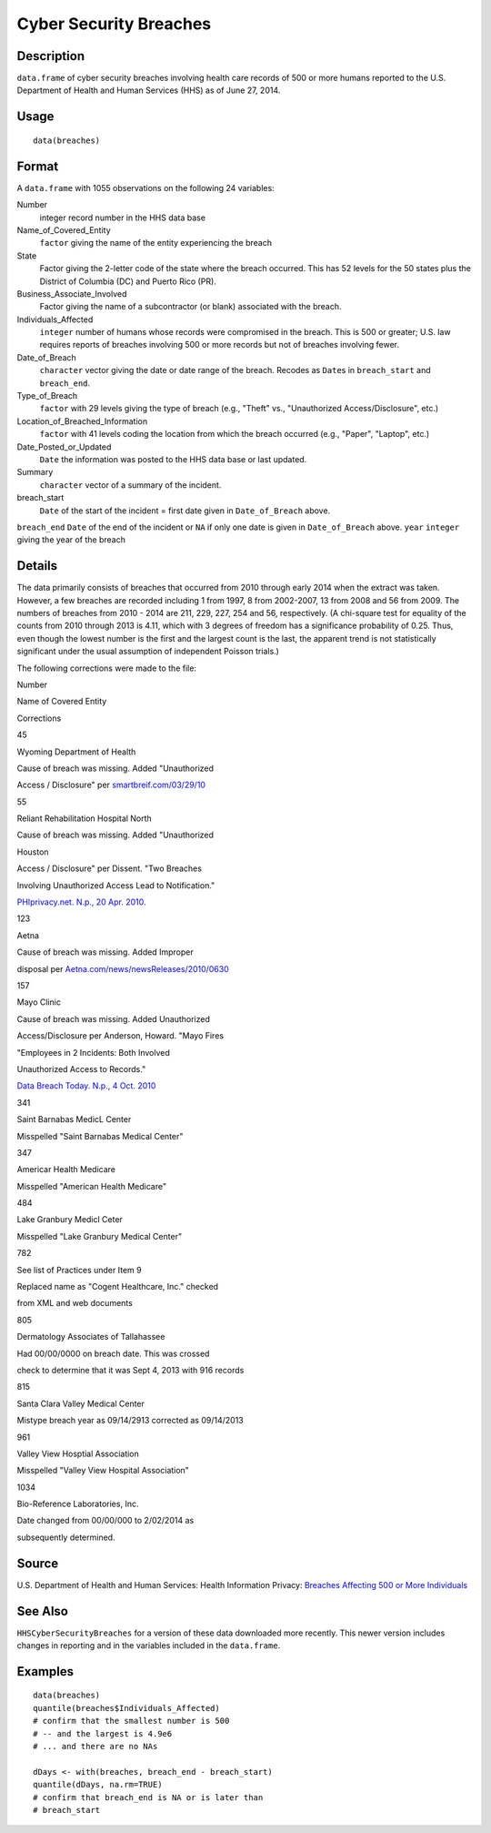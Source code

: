+--------------------------------------+--------------------------------------+
| breaches                             |
| R Documentation                      |
+--------------------------------------+--------------------------------------+

Cyber Security Breaches
-----------------------

Description
~~~~~~~~~~~

``data.frame`` of cyber security breaches involving health care records
of 500 or more humans reported to the U.S. Department of Health and
Human Services (HHS) as of June 27, 2014.

Usage
~~~~~

::

    data(breaches)

Format
~~~~~~

A ``data.frame`` with 1055 observations on the following 24 variables:

Number
    integer record number in the HHS data base

Name\_of\_Covered\_Entity
    ``factor`` giving the name of the entity experiencing the breach

State
    Factor giving the 2-letter code of the state where the breach
    occurred. This has 52 levels for the 50 states plus the District of
    Columbia (DC) and Puerto Rico (PR).

Business\_Associate\_Involved
    Factor giving the name of a subcontractor (or blank) associated with
    the breach.

Individuals\_Affected
    ``integer`` number of humans whose records were compromised in the
    breach. This is 500 or greater; U.S. law requires reports of
    breaches involving 500 or more records but not of breaches involving
    fewer.

Date\_of\_Breach
    ``character`` vector giving the date or date range of the breach.
    Recodes as ``Date``\ s in ``breach_start`` and ``breach_end``.

Type\_of\_Breach
    ``factor`` with 29 levels giving the type of breach (e.g., "Theft"
    vs., "Unauthorized Access/Disclosure", etc.)

Location\_of\_Breached\_Information
    ``factor`` with 41 levels coding the location from which the breach
    occurred (e.g., "Paper", "Laptop", etc.)

Date\_Posted\_or\_Updated
    ``Date`` the information was posted to the HHS data base or last
    updated.

Summary
    ``character`` vector of a summary of the incident.

breach\_start
    ``Date`` of the start of the incident = first date given in
    ``Date_of_Breach`` above.

``breach_end`` ``Date`` of the end of the incident or ``NA`` if only one
date is given in ``Date_of_Breach`` above. ``year`` ``integer`` giving
the year of the breach

Details
~~~~~~~

The data primarily consists of breaches that occurred from 2010 through
early 2014 when the extract was taken. However, a few breaches are
recorded including 1 from 1997, 8 from 2002-2007, 13 from 2008 and 56
from 2009. The numbers of breaches from 2010 - 2014 are 211, 229, 227,
254 and 56, respectively. (A chi-square test for equality of the counts
from 2010 through 2013 is 4.11, which with 3 degrees of freedom has a
significance probability of 0.25. Thus, even though the lowest number is
the first and the largest count is the last, the apparent trend is not
statistically significant under the usual assumption of independent
Poisson trials.)

The following corrections were made to the file:

Number

Name of Covered Entity

Corrections

45

Wyoming Department of Health

Cause of breach was missing. Added "Unauthorized

Access / Disclosure" per
`smartbreif.com/03/29/10 <http://www.smartbrief.com/03/29/10/5-more-organizations-added-hhs-online-data-breach-list-0>`__

55

Reliant Rehabilitation Hospital North

Cause of breach was missing. Added "Unauthorized

Houston

Access / Disclosure" per Dissent. "Two Breaches

Involving Unauthorized Access Lead to Notification."

`PHIprivacy.net. N.p., 20 Apr.
2010. <http://www.phiprivacy.net/two-breaches-involving-unauthorized-access-lead-to-notification/>`__

123

Aetna

Cause of breach was missing. Added Improper

disposal per
`Aetna.com/news/newsReleases/2010/0630 <http://www.aetna.com/news/newsReleases/2010/0630_File_Cabinet_Final.html>`__

157

Mayo Clinic

Cause of breach was missing. Added Unauthorized

Access/Disclosure per Anderson, Howard. "Mayo Fires

"Employees in 2 Incidents: Both Involved

Unauthorized Access to Records."

`Data Breach Today. N.p., 4 Oct.
2010 <http://www.databreachtoday.com/mayo-fires-employees-in-2-incidents-a-2974>`__

341

Saint Barnabas MedicL Center

Misspelled "Saint Barnabas Medical Center"

347

Americar Health Medicare

Misspelled "American Health Medicare"

484

Lake Granbury Medicl Ceter

Misspelled "Lake Granbury Medical Center"

782

See list of Practices under Item 9

Replaced name as "Cogent Healthcare, Inc." checked

from XML and web documents

805

Dermatology Associates of Tallahassee

Had 00/00/0000 on breach date. This was crossed

check to determine that it was Sept 4, 2013 with 916 records

815

Santa Clara Valley Medical Center

Mistype breach year as 09/14/2913 corrected as 09/14/2013

961

Valley View Hosptial Association

Misspelled "Valley View Hospital Association"

1034

Bio-Reference Laboratories, Inc.

Date changed from 00/00/000 to 2/02/2014 as

subsequently determined.

Source
~~~~~~

U.S. Department of Health and Human Services: Health Information
Privacy: `Breaches Affecting 500 or More
Individuals <https://ocrportal.hhs.gov/ocr/breach/breach_report.jsf>`__

See Also
~~~~~~~~

``HHSCyberSecurityBreaches`` for a version of these data downloaded more
recently. This newer version includes changes in reporting and in the
variables included in the ``data.frame``.

Examples
~~~~~~~~

::

    data(breaches)
    quantile(breaches$Individuals_Affected)
    # confirm that the smallest number is 500 
    # -- and the largest is 4.9e6
    # ... and there are no NAs

    dDays <- with(breaches, breach_end - breach_start)
    quantile(dDays, na.rm=TRUE)
    # confirm that breach_end is NA or is later than 
    # breach_start 

